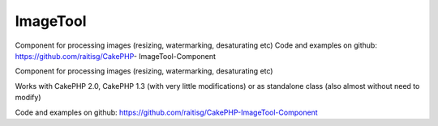 ImageTool
=========

Component for processing images (resizing, watermarking, desaturating
etc) Code and examples on github: https://github.com/raitisg/CakePHP-
ImageTool-Component

Component for processing images (resizing, watermarking, desaturating
etc)

Works with CakePHP 2.0, CakePHP 1.3 (with very little modifications)
or as standalone class (also almost without need to modify)

Code and examples on github: `https://github.com/raitisg/CakePHP-ImageTool-Component`_


.. _https://github.com/raitisg/CakePHP-ImageTool-Component: https://github.com/raitisg/CakePHP-ImageTool-Component

.. author:: raitisg
.. categories:: articles, components
.. tags:: component,image resize,image processing,image watermark,Components

